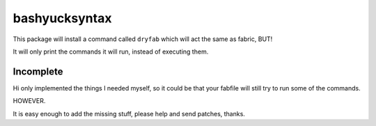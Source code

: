 bashyucksyntax
--------------

This package will install a command called ``dryfab`` which will act the same
as fabric, BUT!

It will only print the commands it will run, instead of executing them.


Incomplete
==========

Hi only implemented the things I needed myself, so it could be that your
fabfile will still try to run some of the commands.

HOWEVER.

It is easy enough to add the missing stuff, please help and send patches,
thanks.